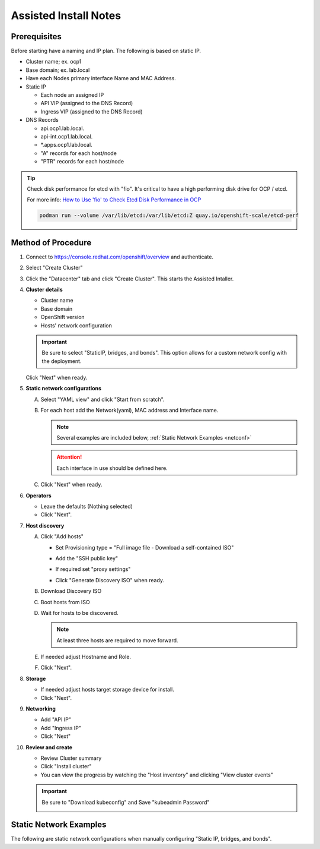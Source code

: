 Assisted Install Notes
=======================

Prerequisites
-------------

Before starting have a naming and IP plan. The following is based on static IP.

- Cluster name; ex. ocp1
- Base domain; ex. lab.local
- Have each Nodes primary interface Name and MAC Address.
- Static IP

  - Each node an assigned IP
  - API VIP (assigned to the DNS Record)
  - Ingress VIP (assigned to the DNS Record)

- DNS Records

  - api.ocp1.lab.local.
  - api-int.ocp1.lab.local.
  - \*.apps.ocp1.lab.local.
  - "A" records for each host/node
  - "PTR" records for each host/node

.. tip:: Check disk performance for etcd with "fio". It's critical to have a
   high performing disk drive for OCP / etcd.

   For more info:
   `How to Use 'fio' to Check Etcd Disk Performance in OCP
   <https://access.redhat.com/solutions/4885641?extIdCarryOver=true&sc_cid=701f2000001OH74AAG%20>`_

   .. code-block:: bash

      podman run --volume /var/lib/etcd:/var/lib/etcd:Z quay.io/openshift-scale/etcd-perf

Method of Procedure
-------------------

#. Connect to https://console.redhat.com/openshift/overview and authenticate.

#. Select "Create Cluster"

   .. image:: ./images/console-redhat.png

#. Click the "Datacenter" tab and click "Create Cluster". This starts the
   Assisted Intaller.

   .. image:: ./images/create-cluster.png

#. **Cluster details**

   - Cluster name
   - Base domain
   - OpenShift version
   - Hosts' network configuration

   .. important:: Be sure to select "StaticIP, bridges, and bonds". This option
      allows for a custom network config with the deployment.

   .. image:: ./images/cluster-details.png

   Click "Next" when ready.

#. **Static network configurations**

   A. Select "YAML view" and click "Start from scratch".

      .. image:: ./images/cluster-network.png

   #. For each host add the Network(yaml), MAC address and Interface name.

      .. note:: Several examples are included below, :ref:`Static Network
         Examples <netconf>`

      .. attention:: Each interface in use should be defined here.

      .. image:: ./images/cluster-network-config.png

   #. Click "Next" when ready.

#. **Operators**

   - Leave the defaults (Nothing selected)
   - Click "Next".

   .. image:: ./images/cluster-operators.png

#. **Host discovery**

   A. Click "Add hosts"

      .. image:: ./images/cluster-addhosts.png

      - Set Provisioning type = "Full image file - Download a self-contained ISO"

      - Add the "SSH public key"

      - If required set "proxy settings"

        .. image:: ./images/cluster-addhosts2.png

      - Click "Generate Discovery ISO" when ready.

   #. Download Discovery ISO

   #. Boot hosts from ISO

   #. Wait for hosts to be discovered.

      .. note:: At least three hosts are required to move forward.

      .. image:: ./images/cluster-hosts.png

   #. If needed adjust Hostname and Role.

      .. image:: ./images/cluster-hosts-disovered.png

   #. Click "Next".

#. **Storage**

   - If needed adjust hosts target storage device for install.
   - Click "Next".

#. **Networking**

   - Add "API IP"
   - Add "Ingress IP"
   - Click "Next"

   .. image:: ./images/cluster-networking.png

#. **Review and create**

   - Review Cluster summary
   - Click "Install cluster"
   - You can view the progress by watching the "Host inventory" and clicking
     "View cluster events"

   .. image:: ./images/cluster-install.png

   .. important:: Be sure to "Download kubeconfig" and Save "kubeadmin Password"

      .. image:: ./images/cluster-access.png

.. _netconf:

Static Network Examples
-----------------------

The following are static network configurations when manually configuring
"Static IP, bridges, and bonds".

.. code-block:: yaml
   :caption: Ethernet Network Example
   :emphasize-lines: 2-4, 10, 17, 19, 23, 24

   interfaces:
   - name: enp1s0
     type: ethernet
     mtu: 9000
     state: up
     ipv4:
       enabled: true
       dhcp: false
       address:
       - ip: 192.168.122.21
         prefix-length: 24
     ipv6:
       enabled: false
   dns-resolver:
     config:
       search:
       - lab.local
       server:
       - 192.168.1.68
   routes:
     config:
     - destination: 0.0.0.0/0
       next-hop-address: 192.168.122.1
       next-hop-interface: enp1s0
       table-id: 254

.. code-block:: yaml
   :caption: VLAN-TAG Network Example
   :emphasize-lines: 2-4, 6, 7, 10, 11, 16, 23, 25, 29, 30

   interfaces:
   - name: enp1s0
     type: ethernet
     mtu: 9000
     state: up
   - name: enp1s0.122
     type: vlan
     state: up
     vlan:
       base-iface: enp1s0
       id: 122
     ipv4:
       enabled: true
       dhcp: false
       address:
       - ip: 192.168.122.21
         prefix-length: 24
     ipv6:
       enabled: false
   dns-resolver:
     config:
       search:
       - lab.local
       server:
       - 192.168.1.68
   routes:
     config:
     - destination: 0.0.0.0/0
       next-hop-address: 192.168.122.1
       next-hop-interface: enp1s0.122
       table-id: 254

.. code-block:: yaml
   :caption: Bond with VLAN-TAG Network Example
   :emphasize-lines: 2-4, 6-8, 10-12, 17, 18, 19, 20, 23, 24, 29, 36, 38, 42, 43

   interfaces:
   - name: enp1s0
     type: ethernet
     mtu: 9000
     state: up
   - name: enp2s0
     type: ethernet
     mtu: 9000
     state: up
   - name: bond0
     type: bond
     mtu: 9000
     state: up
     link-aggregation:
       mode: active-backup
       port:
       - enp1s0
       - enp2s0
   - name: bond0.122
     type: vlan
     state: up
     vlan:
       base-iface: bond0
       id: 122
     ipv4:
       enabled: true
       dhcp: false
       address:
       - ip: 192.168.122.21
         prefix-length: 24
     ipv6:
       enabled: false
   dns-resolver:
     config:
       search:
       - lab.local
       server:
       - 192.168.1.68
   routes:
     config:
     - destination: 0.0.0.0/0
       next-hop-address: 192.168.122.1
       next-hop-interface: bond0.122
       table-id: 254
